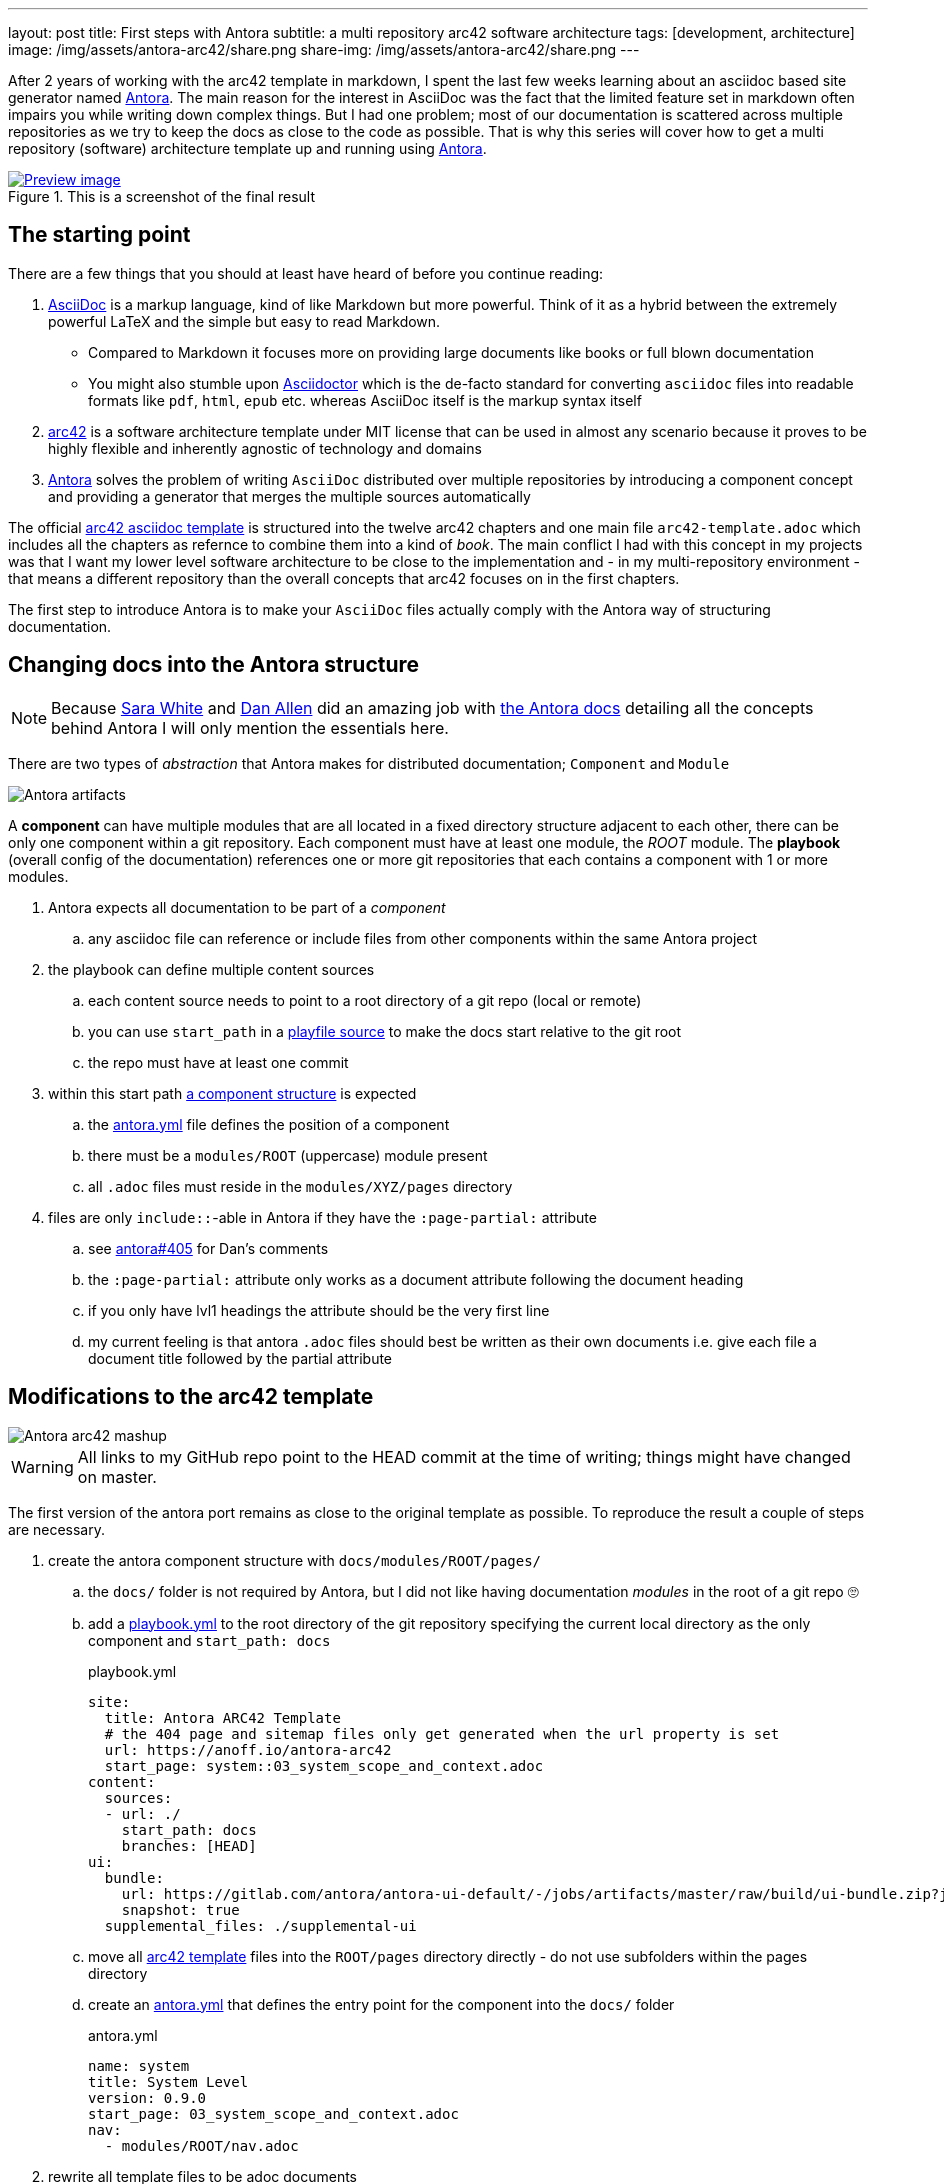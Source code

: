 ---
layout: post
title: First steps with Antora
subtitle: a multi repository arc42 software architecture
tags: [development, architecture]
image: /img/assets/antora-arc42/share.png
share-img: /img/assets/antora-arc42/share.png
---

After 2 years of working with the arc42 template in markdown, I spent the last few weeks learning about an asciidoc based site generator named link://antora.org/[Antora]. The main reason for the interest in AsciiDoc was the fact that the limited feature set in markdown often impairs you while writing down complex things. But I had one problem; most of our documentation is scattered across multiple repositories as we try to keep the docs as close to the code as possible. That is why this series will cover how to get a multi repository (software) architecture template up and running using link://antora.org/[Antora].

.This is a screenshot of the final result
image::website.png[Preview image, link="antora-arc42-1.surge.sh"]

== The starting point

There are a few things that you should at least have heard of before you continue reading:

. link://asciidoctor.org/docs/what-is-asciidoc/[AsciiDoc] is a markup language, kind of like Markdown but more powerful. Think of it as a hybrid between the extremely powerful LaTeX and the simple but easy to read Markdown.
  ** Compared to Markdown it focuses more on providing large documents like books or full blown documentation
  ** You might also stumble upon link://asciidoctor.org/[Asciidoctor] which is the de-facto standard for converting `asciidoc` files into readable formats like `pdf`, `html`, `epub` etc. whereas AsciiDoc itself is the markup syntax itself
. link://arc42.org/[arc42] is a software architecture template under MIT license that can be used in almost any scenario because it proves to be highly flexible and inherently agnostic of technology and domains
. link://antora.org/[Antora] solves the problem of writing `AsciiDoc` distributed over multiple repositories by introducing a component concept and providing a generator that merges the multiple sources automatically

The official link://github.com/arc42/arc42-template/tree/master/EN/asciidoc[arc42 asciidoc template] is structured into the twelve arc42 chapters and one main file `arc42-template.adoc` which includes all the chapters as refernce to combine them into a kind of _book_.
The main conflict I had with this concept in my projects was that I want my lower level software architecture to be close to the implementation and - in my multi-repository environment - that means a different repository than the overall concepts that arc42 focuses on in the first chapters.

The first step to introduce Antora is to make your `AsciiDoc` files actually comply with the Antora way of structuring documentation.

== Changing docs into the Antora structure

NOTE: Because link://gitlab.com/graphitefriction[Sara White] and link://gitlab.com/mojavelinux[Dan Allen] did an amazing job with link://docs.antora.org/[the Antora docs] detailing all the concepts behind Antora I will only mention the essentials here.

There are two types of _abstraction_ that Antora makes for distributed documentation; `Component` and `Module`

image::plantuml/diagrams/dist/antora-artifacts.svg[Antora artifacts]

A **component** can have multiple modules that are all located in a fixed directory structure adjacent to each other, there can be only one component within a git repository. Each component must have at least one module, the _ROOT_ module.
The **playbook** (overall config of the documentation) references one or more git repositories that each contains a component with 1 or more modules.

. Antora expects all documentation to be part of a _component_
.. any asciidoc file can reference or include files from other components within the same Antora project
. the playbook can define multiple content sources
.. each content source needs to point to a root directory of a git repo (local or remote)
.. you can use `start_path` in a link://docs.antora.org/antora/2.0/playbook/playbook-schema/#content-category[playfile source] to make the docs start relative to the git root
.. the repo must have at least one commit
. within this start path link://docs.antora.org/antora/2.0/modules/#module-overview[a component structure] is expected
.. the link://docs.antora.org/antora/2.0/component-descriptor/#component-descriptor-requirements[antora.yml] file defines the position of a component
.. there must be a `modules/ROOT` (uppercase) module present
.. all `.adoc` files must reside in the `modules/XYZ/pages` directory
. files are only `include::`-able in Antora if they have the `:page-partial:` attribute
.. see link://gitlab.com/antora/antora/issues/405[antora#405] for Dan's comments
.. the `:page-partial:` attribute only works as a document attribute following the document heading
.. if you only have lvl1 headings the attribute should be the very first line
.. my current feeling is that antora `.adoc` files should best be written as their own documents i.e. give each file a document title followed by the partial attribute

== Modifications to the arc42 template

image::antora-arc42/antora-arc42-s.png[Antora arc42 mashup]

WARNING: All links to my GitHub repo point to the HEAD commit at the time of writing; things might have changed on master.

The first version of the antora port remains as close to the original template as possible. To reproduce the result a couple of steps are necessary.

. create the antora component structure with `docs/modules/ROOT/pages/`
.. the `docs/` folder is not required by Antora, but I did not like having documentation _modules_ in the root of a git repo 🙄
.. add a link://github.com/anoff/antora-arc42/blob/0e46f1c8b700e594b5b2e22718264a23b5f6cf42/playbook.yml[playbook.yml] to the root directory of the git repository specifying the current local directory as the only component and `start_path: docs`
+
.playbook.yml
[source, adoc]
----
site:
  title: Antora ARC42 Template
  # the 404 page and sitemap files only get generated when the url property is set
  url: https://anoff.io/antora-arc42
  start_page: system::03_system_scope_and_context.adoc
content:
  sources:
  - url: ./
    start_path: docs
    branches: [HEAD]
ui:
  bundle:
    url: https://gitlab.com/antora/antora-ui-default/-/jobs/artifacts/master/raw/build/ui-bundle.zip?job=bundle-stable
    snapshot: true
  supplemental_files: ./supplemental-ui
----

.. move all link://github.com/arc42/arc42-template/tree/master/EN/asciidoc[arc42 template] files into the `ROOT/pages` directory directly - do not use subfolders within the pages directory
.. create an link://github.com/anoff/antora-arc42/blob/0e46f1c8b700e594b5b2e22718264a23b5f6cf42/docs/antora.yml[antora.yml] that defines the entry point for the component into the `docs/` folder
+
.antora.yml
[source,adoc]
----
name: system
title: System Level
version: 0.9.0
start_page: 03_system_scope_and_context.adoc
nav:
  - modules/ROOT/nav.adoc
----

. rewrite all template files to be adoc documents
.. turn the `== Level 1 Heading` into `= Document title`
.. adjust subsequent headings to preserve heading hierarchy
.. add the `:page-partial:` attribute to each document
. I got rid of all the help popups and instead made it fully visible _sidebar_ content
. create a link://github.com/anoff/antora-arc42/blob/0e46f1c8b700e594b5b2e22718264a23b5f6cf42/docs/modules/ROOT/nav.adoc[nav.adoc] navigation entry for the ROOT component
.. this is used to create the navbar entry on the right
. Fix paths in the overview document
.. I renamed `arc42-template.adoc` to `index.adoc`
.. also make sure to change all `include::` paths to no longer use the `src/` subfolder
.. link://gitlab.com/antora/antora/issues/405#note_139121293[Dan recommends] to use component references instead of local paths from the beginning, I assume this makes copy pasting less error-prone

If you want to follow the steps in detail, take a look at the link://github.com/anoff/antora-arc42/commits/0e46f1c8b700e594b5b2e22718264a23b5f6cf42[commits on my GitHub repo].

This should already yield a working page. You can test it running the following commands

[source,sh]
----
# install the antora tools
npm i -g @antora/cli@2.0 @antora/site-generator-default@2.0
# install the serve utility to start a local web server
npm i -g serve

# run the antora build
antora generate playbook.yml --to-dir dist/ --clean

# browse the output locally
serve dist/
----

TIP: In case you want to publish to gh pages or any other service that might run jekyll link://docs.antora.org/antora/2.0/run-antora/#publish-to-github-pages[take a look at these notes] describing how to make antora work in a jekyll environment

== Customizing the UI

I actually think Antora's default UI is quite pleasing - compared to the default plantUML theme 🙄. But I wanted to modify their default footer content. For small changes Antora has a concept of _supplemental_ UI files that allows you to switch individual files of the UI component that are used during the Antora site generation.

By taking a look at the link://gitlab.com/antora/antora-ui-default/tree/master/src/partials[default UI project] I identified the `footer-content.hbs` as the file I wanted to replace.
This is achieved by the `supplemental_files: ./supplemental-ui` section in the `playbook.yml` and adding the custom footer file in the respective directory.

.supplemental-ui/footer-content.hbs
[source, hbs]
----
<footer class="footer">
  <p>Original arc42 template licensed under <a href="https://raw.githubusercontent.com/arc42/arc42-template/master/LICENSE.txt">MIT</a> and modified for antora fit by <a href="https://anoff.io">Andreas Offenhaeuser</a>, the page is created using the Antora Default UI licensed under <a href="https://gitlab.com/antora/antora-ui-default/blob/master/LICENSE">MPL-2.0</a> </p>
</footer>
----

In addition to this I added the **Find on GitHub** entry in the header, but I am sure you can figure out how that works 😉

You can find the final result of all steps in this first tutorial link://antora-arc42-1.surge.sh[at antora-arc42-1.surge.sh]

== Next steps

Over the next few days/weeks I will keep working on this setup to bring in more aspects I see necessary for a real life scenario.

. separate _larger_ sections of the arc42 template into their own antora component, e.g. architecture decisions, cross cutting concepts
. setting up a multi repo arc42 playbook that consists of
  ** a _system_ repository containing the top level architecture docs
  ** two components that implement a part of the system and have the component specific documentation allocated in the same repository
  ** an antora build that generates a fully integrated arc42 documentation out of those three repos
. build a custom UI project
  ** modified header colors etc
. add plantUML support

Stay tuned for follow up posts on these steps.

If you have any questions send me a DM on link://twitter.com/an0xff[Twitter] or leave a comment below.
